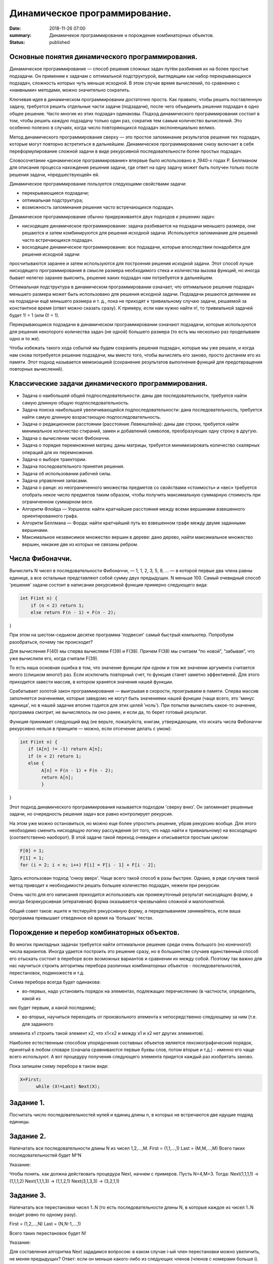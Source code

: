 Динамичеcкое программирование. 
#############################





:date: 2018-11-26 07:00
:summary: Динамичекое программирование и порождение комбинаторных объектов.
:status: published 

.. default-role:: code



Основные понятия динамического программирования.
================================================

Динамическое программирование  — способ решения сложных задач путём разбиения их на более простые подзадачи. 
Он применим к задачам с оптимальной подструктурой, выглядящим как набор перекрывающихся подзадач, сложность которых чуть меньше исходной.
В этом случае время вычислений, по сравнению с «наивными» методами, можно значительно сократить.

Ключевая идея в динамическом программировании достаточно проста. Как правило, чтобы решить поставленную задачу, 
требуется решить отдельные части задачи (подзадачи), после чего объединить решения подзадач в одно общее решение.
Часто многие из этих подзадач одинаковы. Подход динамического программирования состоит в том, чтобы решить каждую подзадачу
только один раз, сократив тем самым количество вычислений. Это особенно полезно в случаях, когда число повторяющихся
подзадач экспоненциально велико.

Метод динамического программирования сверху — это простое запоминание результатов решения тех подзадач, которые могут
повторно встретиться в дальнейшем. Динамическое программирование снизу включает в себя переформулирование сложной 
задачи в виде рекурсивной последовательности более простых подзадач.

Словосочетание «динамическое программирование» впервые было использовано в ,1940-х годах Р. Беллманом для описания 
процесса нахождения решения задачи, где ответ на одну задачу может быть получен только после решения задачи, «предшествующей» ей.

Динамическое программирование пользуется следующими свойствами задачи:

•	перекрывающиеся подзадачи;

•	оптимальная подструктура;

•	возможность запоминания решения часто встречающихся подзадач.

Динамическое программирование обычно придерживается двух подходов к решению задач:

•	нисходящее динамическое программирование: задача разбивается на подзадачи меньшего размера, они решаются и затем комбинируются для решения исходной задачи. Используется запоминание для решений часто встречающихся подзадач.

•	восходящее динамическое программирование: все подзадачи, которые впоследствии понадобятся для решения исходной задачи 
просчитываются заранее и затем используются для построения решения исходной задачи. Этот способ лучше нисходящего программирования в смысле размера необходимого стека и количества вызова функций, но иногда бывает нелегко заранее выяснить, решение каких подзадач нам потребуется в дальнейшем.

Оптимальная подструктура в динамическом программировании означает, что оптимальное решение подзадач меньшего размера
может быть использовано для решения исходной задачи. Подзадачи решаются делением их на подзадачи ещё меньшего размера и т. д., 
пока не приходят к тривиальному случаю задачи, решаемой за константное время (ответ можно сказать сразу). К примеру, 
если нам нужно найти n!, то тривиальной задачей будет 1! = 1 (или 0! = 1).

Перекрывающиеся подзадачи в динамическом программировании означают подзадачи, которые используются для решения некоторого
количества задач (не одной) большего размера (то есть мы несколько раз проделываем одно и то же).

Чтобы избежать такого хода событий мы будем сохранять решения подзадач, которые мы уже решали, и когда нам снова 
потребуется решение подзадачи, мы вместо того, чтобы вычислять его заново, просто достанем его из памяти. 
Этот подход называется мемоизацией (сохранение результатов выполнения функций для предотвращения повторных вычислений).


Классические задачи динамического программирования.
===================================================

•	Задача о наибольшей общей подпоследовательности: даны две последовательности, требуется найти самую длинную общую подпоследовательность.

•	Задача поиска наибольшей увеличивающейся подпоследовательности: дана последовательность, требуется найти самую длинную возрастающую подпоследовательность.

•	Задача о редакционном расстоянии (расстояние Левенштейна): даны две строки, требуется найти минимальное количество стираний, замен и добавлений символов, преобразующих одну строку в другую.

•	Задача о вычислении чисел Фибоначчи.

•	Задача о порядке перемножения матриц: даны матрицы,  требуется минимизировать количество скалярных операций для их перемножения.

•	Задача о выборе траектории.

•	Задача последовательного принятия решения.

•	Задача об использовании рабочей силы.

•	Задача управления запасами.

•	Задача о ранце: из неограниченного множества предметов со свойствами «стоимость» и «вес» требуется отобрать некое число предметов таким образом, чтобы получить максимальную суммарную стоимость при ограниченном суммарном весе.

•	Алгоритм Флойда — Уоршелла: найти кратчайшие расстояния между всеми вершинами взвешенного ориентированного графа.

•	Алгоритм Беллмана — Форда: найти кратчайший путь во взвешенном графе между двумя заданными вершинами.

•	Максимальное независимое множество вершин в дереве: дано дерево, найти максимальное множество вершин, никакие две из которых не связаны ребром.


Числа Фибоначчи.
================


Вычислить N чисел в последовательности Фибоначчи, — 1, 1, 2, 3, 5, 8, … — в которой первые два члена равны единице, 
а все остальные представляют собой сумму двух предыдущих. N меньше 100. Самый очевидный способ 'решения' задачи
состоит в написании рекурсивной функции примерно следующего вида:

.. code-block:: c

 int F(int n) {
     if (n < 2) return 1;
     else return F(n - 1) + F(n - 2);
}





При этом на шестом-седьмом десятке программа 'подвесит' самый быстрый компьютер. Попробуем разобраться, почему так происходит?

Для вычисления F(40) мы сперва вычисляем F(39) и F(38). Причем F(38) мы считаем “по новой”, “забывая”, что уже вычислили его,
когда считали F(39).

То есть наша основная ошибка в том, что значение функции при одном и том же значении аргумента считается много (слишком много!) раз.
Если исключить повторный счет, то функция станет заметно эффективней. Для этого приходится завести массив, в котором хранятся
значения нашей функции.

Срабатывает золотой закон программирования — выигрывая в скорости, проигрываем в памяти. Сперва массив заполняется значениями,
которые заведомо не могут быть значениями нашей функции (чаще всего, это 'минус единица', но в нашей задачке вполне годится для
этих целей 'ноль'). При попытке вычислить какое-то значение, программа смотрит, не вычислялось ли оно ранее, и если да, то берет
готовый результат.

Функция принимает следующий вид (не верьте, пожалуйста, книгам, утверждающим, что искать числа Фибоначчи рекурсивно нельзя 
в принципе — можно, если отсечение делать с умом):

.. code-block:: c

 int F(int n) {
    if (A[n] != -1) return A[n];
    if (n < 2) return 1;
    else {
         A[n] = F(n - 1) + F(n - 2);
         return A[n];
         }
}



Этот подход динамического программирования называется подходом 'сверху вниз'. Он запоминает решенные задачи, но очередность 
решения задач все равно контролирует рекурсия.

На этом уже можно остановиться, но можно еще более упростить решение, убрав рекурсию вообще. Для этого необходимо сменить 
нисходящую логику рассуждения (от того, что надо найти к тривиальному) на восходящую (соответственно наоборот). В этой задаче
такой переход очевиден и описывается простым циклом:

.. code-block:: c

  F[0] = 1;
  F[1] = 1;
  for (i = 2; i < n; i++) F[i] = F[i - 1] + F[i - 2];


Здесь использован подход 'снизу вверх'. Чаще всего такой способ в разы быстрее. Однако, в ряде случаев такой метод 
приводит к необходимости решать большее количество подзадач, нежели при рекурсии.

Очень часто для его написания приходится использовать как промежуточный результат нисходящую форму, а иногда 
безрекурсивная (итеративная) форма оказывается чрезвычайно сложной и малопонятной.

Общий совет таков: ишите и тестируйте рекурсивную форму, а переделыванием занимайтесь, если ваша программа превышает 
отведенное ей время на 'больших' тестах.



Порождение и перебор комбинаторных объектов.
============================================



Во многих прикладных задачах требуется найти оптимальное решение среди очень большого (но конечного!) числа вариантов. 
Иногда удается построить это решение сразу, но в большинстве случаев единственный способ его отыскать состоит в 
переборе всех возможных вариантов и сравнении их между собой. Поэтому так важно для нас научиться строить алгоритмы
перебора различных комбинаторных объектов - последовательностей, перестановок, подмножеств и т.д.

Схема перебора всегда будет одинакова:

- во-первых, надо установить порядок на элементах, подлежащих перечислению (в частности, определить, какой из 
них будет первым, а какой последним);


- во-вторых, научиться переходить от произвольного элемента к непосредственно следующему за ним (т.е. для заданного
элемента x1 строить такой элемент x2, что x1<x2 и между x1 и x2 нет других элементов).

Hаиболее естественным способом упорядочения составных объектов является лексикографический порядок, принятый в любом словаре
(сначала сравниваются первые буквы слов, потом вторые и т.д.) - именно его чаще всего используют. 
А вот процедуру получения следующего элемента придется каждый раз изобретать заново. 

Пока запишем схему перебора в таком виде:

.. code-block:: c

  X=First;
	while (X!=Last) Next(X);




Задание 1. 
==========

Посчитать число последовательностей нулей и единиц длины n, в которых не встречаются две идущие подряд единицы.


Задание 2. 
==========

Hапечатать все последовательности длины N из чисел 1,2,...,M.
First = (1,1,...,1) Last = (M,M,...,M)
Всего таких последовательностей будет M^N 

Указание:

Чтобы понять. как должна действовать процедура Next, начнем с примеров. Пусть N=4,M=3. Тогда:
Next(1,1,1,1) -> (1,1,1,2) Next(1,1,1,3) -> (1,1,2,1) Next(3,1,3,3) -> (3,2,1,1)


Задание 3. 
==========

Hапечатать все перестановки чисел 1..N (то есть последовательности длины N, в которые каждое из чисел 1..N входит
ровно по одному разу).

First = (1,2,...,N) Last = (N,N-1,...,1)

Всего таких перестановок будет N!

Указание:

Для составления алгоритма Next зададимся вопросом: в каком случае i-ый член перестановки можно увеличить,
не меняя предыдущих? Ответ: если он меньше какого-либо из следующих членов (членов с номерами больше i).

Мы должны найти наибольшее i, при котором это так, т.е. такое i, что X[i]<X[i+1]>...>X[N] 
(если такого i нет, то перестановка последняя). После этого X[i] нужно увеличить минимально возможным способом,
т.е. найти среди X[i+1],...,X[N] наименьшее число, большее его. Поменяв X[i] с ним, остается расположить числа с
номерами i+1,...,N так, чтобы перестановка была наименьшей, то есть в возрастающем порядке. Это облегчается тем,
что они уже расположены в убывающем порядке.

Задание 4. 
==========

Перечислить все разбиения целого положительного числа N на целые положительные слагаемые
(разбиения, отличающиеся лишь порядком слагаемых, считаются за одно).

Пример: N=4, разбиения: 1+1+1+1, 2+1+1, 2+2, 3+1, 4.

First = (1,1,...,1) - N единиц Last = (N)

Указание:

Чтобы разбиения не повторялись, договоримся перечислять слагаемые в невозрастающем порядке. Сказать, сколько их
будет всего, не так-то просто (см.следующий пункт). Для составления алгоритма Next зададимся тем же вопросом: 
в каком случае i-ый член разбиения можно увеличить, не меняя предыдущих?

Во-первых, должно быть X[i-1]>X[i] или i=1. Во-вторых, i должно быть не последним элементом (увеличение i надо
компенсировать уменьшением следующих). Если такого i нет, то данное разбиение последнее. Увеличив i, все следующие 
элементы надо взять минимально возможными, т.е. равными единице.


Перебор с отходом назад.
========================

Как вы уже поняли, перебор комбинаторных объектов - задача весьма трудоемкая даже для компьютера. Hапример, перестановок 
из восьми чисел будет 8! = 40320 - число немаленькое. Поэтому в любой переборной задаче главная цель состоит
в сокращении перебора, т.е. в исключении тех объектов, которые заведомо не могут стать решением задачи. 
Предположим, что нам требуется рассмотреть только те перестановки, для которых сумма |X[i]-i| равна 8.
Понятно, что их будет гораздо меньше: например, все перестановки, начинающиеся на 8,7,... рассматривать не нужно!
Как можно модифицировать наш переборный алгоритм в этом случае? Если на каком-то этапе сумма

|X[1]-1| + |X[2]-2| + ... + |X[k]-k|

уже больше 8, то рассматривать все перестановки, начинающиеся на X[1],...,X[k] уже не нужно - следует вернуться к X[k] и
изменить его значение ("отойти назад" - отсюда название метода).

Для такой ситуации мы рассмотрим один общий метод, который почти всегда позволяет значительно сократить перебор.
Пусть искомое решение находится среди последовательностей вида

X[1],...,X[N],

где каждое X[i] выбирается из некоторого множества вариантов A[i]. Предположим мы уже построили начало этой
последовательности X[1],...,X[k] (k<N) и хотим продолжить его до решения.

Предположим также, что у нас есть некоторый простой метод P(X[1],...,X[k]), который позволяет получить ответ на вопрос: 
можно продолжить X[1],...,X[k] до решения (true) или нет (false). Заметим, что значение true еще HЕ ГАРАHТИРУЕТ 
существование такого продолжения, но зато значение false ГАРАHТИРУЕТ непродолжаемость ("не стоит дальше и пробовать").
Получаем простую рекурсивную процедуру перебора с отходом назад.

Классической задачей, которая решается методом  считается задача о восьми ферзях: требуется перечислить все 
способы расстановки 8-ми ферзей на шахматной доске 8 на 8, при которых они не бьют друг друга. 
Эту задачу решил больше 200 лет тому назад великий математик Леонард Эйлер. Заметьте, что у него не было компьютера,
но тем не менее он абсолютно верно нашел все 92 таких расстановки!

Задание 5. 
========== 

Решите задачу о 8 ферзях методом перебора назад. 


Задание 6. 
==========

Дано прямоугольное поле размером n*m клеток. Можно совершать шаги длиной в одну клетку вправо или вниз.
Посчитать, сколькими способами можно попасть из левой верхней клетки в правую нижнюю.


Задание 7. 
==========

Дано прямоугольное поле размером n*m клеток. Можно совершать шаги длиной в одну клетку вправо, вниз
или по диагонали вправо-вниз. В каждой клетке записано некоторое натуральное число. Необходимо попасть
из верхней левой клетки в правую нижнюю. Вес маршрута вычисляется как сумма чисел со всех посещенных клеток. 
Необходимо найти маршрут с минимальным весом.

Задание 8. 
==========

Дана последовательность целых чисел. Необходимо найти ее самую длинную строго возрастающую подпоследовательность.

Задание 9. 
==========

Указание:

Начнем решать задачу с начала — будем искать ответ, начиная с первых членов данной последовательности. 
Для каждого номера i будем искать наибольшую возрастающую подпоследовательность, оканчивающуюся элементом в позиции i.
Пусть исходная последовательность хранится в массиве A. В массиве L будем записывать длины максимальных 
подпоследовательностей, оканчивающихся текущим элементом. Пусть мы нашли все L[i] для 1 <= i <= k – 1. 
Теперь можно найти L[k] следующим образом. Просматриваем все элементы A[i] для 1 <= i < k – 1. Если A[i] < A[k],
то k-ый элемент может стать продолжением подпоследовательности, окончившейся элементом A[i]. 

Длина полученной подпоследовательности будет на 1 больше L[i]. Чтобы найти L[k], необходимо перебрать все i от 1 до k – 1: 
L[k] = max(L[i]) + 1, где максимум берется по всем i таким, что A[i] < A[k] и 1 <= i < k.


Здесь максимум из пустого множества будем считать равным 0. В этом случае текущий элемент станет единственным
в выбранной последовательности, а не будет продолжением одной из предыдущих. После заполнения массива L длина
наибольшей возрастающей подпоследовательности будет равна максимальному элементу L.


Чтобы восстановить саму подпоследовательность, можно для каждого элемента также сохранять номер предыдущего
выбранного элемента, например, в массив N.

Задание 10. 
===========

Дана строка из заглавных букв латинского алфавита. Необходимо найти длину наибольшего палиндрома, который
можно получить вычеркиванием некоторых букв из данной строки.

Указание:

Обозначим данную строку через S, а ее символы — через S[i], 1 <= i <= n. Будем рассматривать
возможные подстроки данной строки с i-го по j-ый символ, обозначим их через S(i, j). Длины максимальных
палиндромов для подстрок будем записывать в квадратный массив L: L[i][j] — длина максимального палиндрома, 
который можно получить из подстроки S(i, j).


Начнем решать задачу с самых простых подстрок. Для строки из одного символа (то есть подстроки вида
S(i, i)) ответ очевиден — ничего вычеркивать не надо, такая строка будет палиндромом. Для строки из
двух символов S(i, i + 1) возможны два варианта: если символы равны, то мы имеем палиндром, ничего 
вычеркивать не надо. Если же символы не равны, то вычеркиваем любой.


Пусть теперь нам дана подстрока S(i, j). Если первый (S[i]) и последний (S[j]) символы подстроки 
не совпадают, то один из них точно нужно вычеркнуть. Тогда у нас останется подстрока S(i, j – 1) 
или S(i + 1, j) — то есть мы сведем задачу к подзадаче: L[i][j] = max(L[i][j – 1], L[i + 1][j]). 
Если же первый и последний символы равны, то мы можем оставить оба, но необходимо знать решение 
задачи S(i + 1, j – 1): 

L[i][j] = L[i + 1][j – 1] + 2.


Рассмотрим решение на примере строки ABACCBA. Первым делом заполняем диагональ массива единицами,
они будут соответствовать подстрокам S(i, i) из одного символа. Затем начинаем рассматривать подстроки 
длины два. Во всех подстроках, кроме S(4, 5), символы различны, поэтому в соответствующие ячейки запишем 1, а в L[4][5] — 2.


Получается, что мы будем заполнять массив по диагоналям, начиная с главной диагонали, ведущей из левого верхнего угла в правый нижний. Для подстрок длины 3 получаются следующие значения: в подстроке ABA первая и последняя буквы равны, поэтому 
L[1][3] = L[2][2] + 2. В остальных подстроках первая и последняя буквы различны.


BAC: L[2][4] = max(L[2][3], L[3][4]) = 1.

ACC: L[3][5] = max(L[3][4], L[4][5]) = 2.

CCB: L[4][6] = max(L[4][5], L[5][6]) = 2.

CBA: L[5][7] = max(L[5][6], L[6][7]) = 1.


Продолжая далее аналогичные рассуждения, заполним все ячейки под диагональю и в ячейке L[1][7] = 6 получим ответ.

Если же в задаче необходимо вывести не длину, а сам палиндром, то дополнительно к массиву длин мы должны построить
массив переходов — для каждой ячейки запомнить, какой из случаев был реализован .

Метод ветвей и границ. 
======================

В основе метода ветвей и границ лежит идея последовательного разбиения множества допустимых решений на подмножества 
(стратегия “разделяй и властвуй”). На каждом шаге метода элементы разбиения подвергаются проверке для выяснения, 
содержит данное подмножество оптимальное решение или нет. Проверка осуществляется посредством вычисления оценки 
снизу для целевой функции на данном подмножестве. Если оценка снизу не меньше рекорда — наилучшего из найденных 
решений, то подмножество может быть отброшено. Проверяемое подмножество может быть отброшено еще и в том случае, 
когда в нем удается найти наилучшее решение. Если значение целевой функции на найденном решении меньше рекорда, 
то происходит смена рекорда. По окончанию работы алгоритма рекорд является результатом его работы.

Если удается отбросить все элементы разбиения, то рекорд — оптимальное решение задачи. В противном случае, 
из неотброшенных подмножеств выбирается наиболее перспективное (например, с наименьшим значением нижней оценки),
и оно подвергается разбиению. Новые подмножества вновь подвергаются проверке и т.д.

Задача о назначениях – это распределительная задача, в которой для выполнения каждой работы требуется один и
только один ресурс (один человек, одна автомашина и т.д.), а каждый ресурс может быть использован на одной и
только одной работе. То есть ресурсы не делимы между работами, а работы не делимы между ресурсами.

Исходные параметры модели задачи о назначениях

1.n – количество ресурсов, m – количество работ.

2.ai = 1 – единичное количество ресурса Ai (i =1,n), например: один работник; одно транспортное средство; одна научная тема и т.д.

3.bj = 1 – единичное количество работы Bj (j =1,m), например: одна должность; один маршрут; одна лаборатория.

4. cij – характеристика качества выполнения работы Bj с помощью ресурса Аi. Например, компетентность i-го работника
при работе на j-й должности; время, за которое i-е транспортное средство перевезет груз по j-му маршруту; степень 
квалификации i-й лаборатории при работе над j- й научной темой.

Задача о ранце (рюкзаке) — название получила от максимизационной задачи укладки как можно большего числа нужных 
вещей в рюкзак при условии, что общий объём (или вес) всех предметов, способных поместиться в рюкзак, ограничен.
В общем виде задачу можно сформулировать так: из заданного множества предметов со свойствами «стоимость» и «вес»,
требуется отобрать некое число предметов таким образом, чтобы получить максимальную суммарную стоимость при
одновременном соблюдении ограничения на суммарный вес.

Задание 11. 
===========

Решите задачу о рюкзаке. 

Задание 12. 
===========


Решите задачу коммивояжера.


Коммивояжер (бродячий торговец) должен выйти из первого города, посетить по одному разу в неизвестном порядке
города 2,3,4..n и вернуться в первый город. Расстояния между городами известны. В каком порядке следует обходить
города, чтобы замкнутый путь (тур) коммивояжера был кратчайшим?






